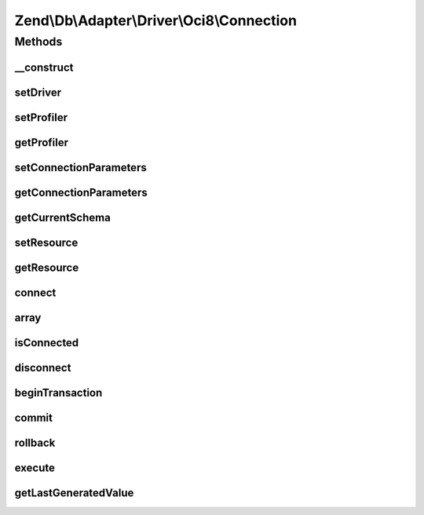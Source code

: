 .. Db/Adapter/Driver/Oci8/Connection.php generated using docpx on 01/30/13 03:32am


Zend\\Db\\Adapter\\Driver\\Oci8\\Connection
===========================================

Methods
+++++++

__construct
-----------

.. function:: __construct()


    Constructor

    :param array|resource|null: 

    :throws \Zend\Db\Adapter\Exception\InvalidArgumentException: 



setDriver
---------

.. function:: setDriver()


    @param Oci8 $driver

    :rtype: Connection 



setProfiler
-----------

.. function:: setProfiler()


    @param Profiler\ProfilerInterface $profiler

    :rtype: Connection 



getProfiler
-----------

.. function:: getProfiler()


    @return null|Profiler\ProfilerInterface



setConnectionParameters
-----------------------

.. function:: setConnectionParameters()


    Set connection parameters

    :param array: 

    :rtype: Connection 



getConnectionParameters
-----------------------

.. function:: getConnectionParameters()


    Get connection parameters

    :rtype: array 



getCurrentSchema
----------------

.. function:: getCurrentSchema()


    Get current schema

    :rtype: string 



setResource
-----------

.. function:: setResource()


    Set resource

    :param resource: 

    :rtype: Connection 



getResource
-----------

.. function:: getResource()


    Get resource

    :rtype: \oci8 



connect
-------

.. function:: connect()


    Connect

    :rtype: null 



array
-----

.. function:: array()



isConnected
-----------

.. function:: isConnected()


    Is connected

    :rtype: boolean 



disconnect
----------

.. function:: disconnect()


    Disconnect



beginTransaction
----------------

.. function:: beginTransaction()


    Begin transaction



commit
------

.. function:: commit()


    Commit



rollback
--------

.. function:: rollback()


    Rollback

    :rtype: Connection 



execute
-------

.. function:: execute()


    Execute

    :param string: 

    :rtype: Result 



getLastGeneratedValue
---------------------

.. function:: getLastGeneratedValue()


    Get last generated id

    :param null: Ignored

    :rtype: integer 



